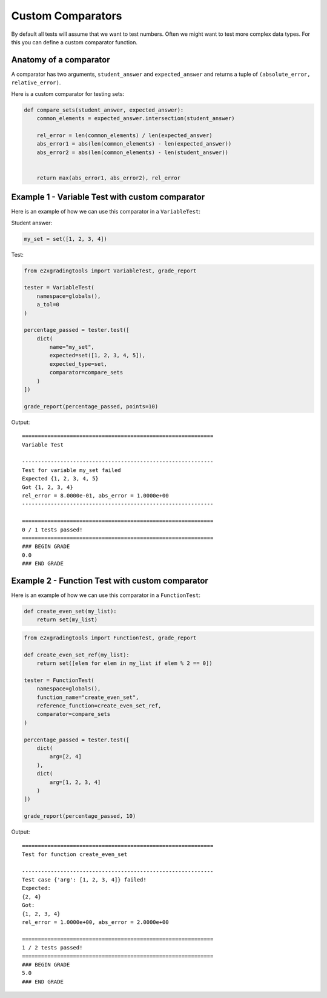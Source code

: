 ==================
Custom Comparators
==================

By default all tests will assume that we want to test numbers. 
Often we might want to test more complex data types. For this you can define a custom comparator function.

Anatomy of a comparator
-----------------------

A comparator has two arguments, ``student_answer`` and ``expected_answer`` and returns a tuple of ``(absolute_error, relative_error)``.

Here is a custom comparator for testing sets:

.. code-block:: python

    def compare_sets(student_answer, expected_answer):
        common_elements = expected_answer.intersection(student_answer)
        
        rel_error = len(common_elements) / len(expected_answer)
        abs_error1 = abs(len(common_elements) - len(expected_answer))
        abs_error2 = abs(len(common_elements) - len(student_answer))


        return max(abs_error1, abs_error2), rel_error

Example 1 - Variable Test with custom comparator
------------------------------------------------

Here is an example of how we can use this comparator in a ``VariableTest``:

Student answer:

.. code-block:: python

    my_set = set([1, 2, 3, 4])

Test: 

.. code-block:: python

    from e2xgradingtools import VariableTest, grade_report

    tester = VariableTest(
        namespace=globals(),
        a_tol=0
    )

    percentage_passed = tester.test([
        dict(
            name="my_set",
            expected=set([1, 2, 3, 4, 5]),
            expected_type=set,
            comparator=compare_sets
        )
    ])

    grade_report(percentage_passed, points=10)

Output:

::

    ============================================================
    Variable Test

    ------------------------------------------------------------
    Test for variable my_set failed
    Expected {1, 2, 3, 4, 5}
    Got {1, 2, 3, 4}
    rel_error = 8.0000e-01, abs_error = 1.0000e+00
    ------------------------------------------------------------

    ============================================================
    0 / 1 tests passed!
    ============================================================
    ### BEGIN GRADE
    0.0
    ### END GRADE

Example 2 - Function Test with custom comparator
------------------------------------------------

Here is an example of how we can use this comparator in a ``FunctionTest``:

.. code-block:: python

    def create_even_set(my_list):
        return set(my_list)

.. code-block:: python

    from e2xgradingtools import FunctionTest, grade_report

    def create_even_set_ref(my_list):
        return set([elem for elem in my_list if elem % 2 == 0])

    tester = FunctionTest(
        namespace=globals(),
        function_name="create_even_set",
        reference_function=create_even_set_ref,
        comparator=compare_sets
    )

    percentage_passed = tester.test([
        dict(
            arg=[2, 4]
        ),
        dict(
            arg=[1, 2, 3, 4]
        )
    ])

    grade_report(percentage_passed, 10)

Output:

::

    ============================================================
    Test for function create_even_set

    ------------------------------------------------------------
    Test case {'arg': [1, 2, 3, 4]} failed!
    Expected:
    {2, 4}
    Got:
    {1, 2, 3, 4}
    rel_error = 1.0000e+00, abs_error = 2.0000e+00

    ============================================================
    1 / 2 tests passed!
    ============================================================
    ### BEGIN GRADE
    5.0
    ### END GRADE




